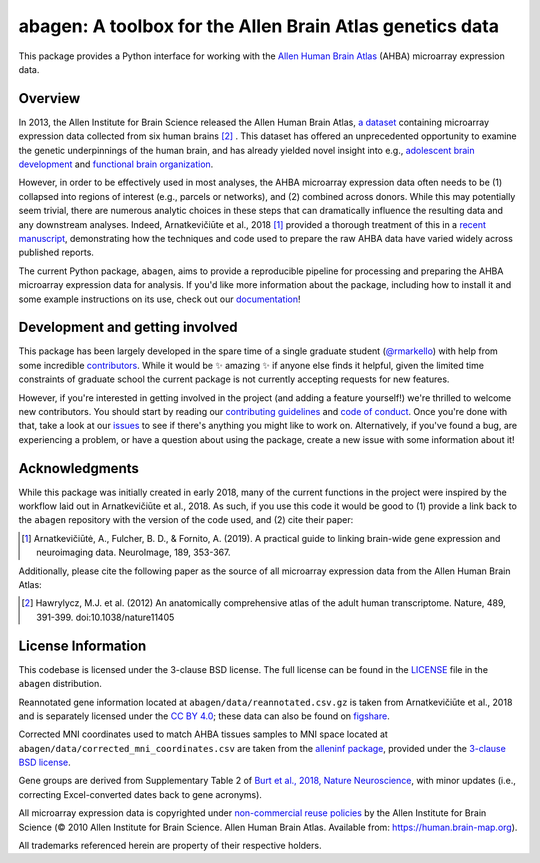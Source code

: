 .. Following contents should be from LONG_DESCRIPTION in abagen/info.py


abagen: A toolbox for the Allen Brain Atlas genetics data
=========================================================

This package provides a Python interface for working with the `Allen Human
Brain Atlas <https://human.brain-map.org/>`_ (AHBA) microarray expression data.

.. image:: https://travis-ci.org/rmarkello/abagen.svg?branch=master
   :target: https://travis-ci.org/rmarkello/abagen
.. image:: https://codecov.io/gh/rmarkello/abagen/branch/master/graph/badge.svg
   :target: https://codecov.io/gh/rmarkello/abagen
.. image:: https://readthedocs.org/projects/abagen/badge/?version=latest
   :target: https://abagen.readthedocs.io/en/stable
.. image:: https://img.shields.io/badge/License-BSD%203--Clause-blue.svg
   :target: https://opensource.org/licenses/BSD-3-Clause

.. _overview:

Overview
--------

In 2013, the Allen Institute for Brain Science released the Allen Human Brain
Atlas, `a dataset <https://human.brain-map.org/>`_ containing microarray
expression data collected from six human brains [2]_ . This dataset has offered
an unprecedented opportunity to examine the genetic underpinnings of the human
brain, and has already yielded novel insight into e.g., `adolescent brain
development <https://www.pnas.org/content/113/32/9105.long>`_ and `functional
brain organization <https://science.sciencemag.org/content/348/6240/1241.
long>`_.

However, in order to be effectively used in most analyses, the AHBA microarray
expression data often needs to be (1) collapsed into regions of interest (e.g.,
parcels or networks), and (2) combined across donors. While this may
potentially seem trivial, there are numerous analytic choices in these steps
that can dramatically influence the resulting data and any downstream analyses.
Indeed, Arnatkevičiūte et al., 2018 [1]_ provided a thorough treatment of this
in a `recent manuscript <https://www.sciencedirect.com/science/article/pii/
S1053811919300114>`_, demonstrating how the techniques and code used to
prepare the raw AHBA data have varied widely across published reports.

The current Python package, ``abagen``, aims to provide a reproducible pipeline
for processing and preparing the AHBA microarray expression data for analysis.
If you'd like more information about the package, including how to install it
and some example instructions on its use, check out our `documentation <https:
//abagen.readthedocs.io>`_!

.. _development:

Development and getting involved
--------------------------------

This package has been largely developed in the spare time of a single graduate
student (`@rmarkello <https://github.com/rmarkello>`_) with help from some
incredible `contributors <https://github.com/rmarkello/abagen/graphs/
contributors>`_. While it would be |sparkles| amazing |sparkles| if anyone else
finds it helpful, given the limited time constraints of graduate school the
current package is not currently accepting requests for new features.

However, if you're interested in getting involved in the project (and adding a
feature yourself!) we're thrilled to welcome new contributors. You should start
by reading our `contributing guidelines <https://github.com/rmarkello/abagen/
blob/master/CONTRIBUTING.md>`_ and `code of conduct <https://github.com/
rmarkello/abagen/blob/master/CODE_OF_CONDUCT.md>`_. Once you're done with that,
take a look at our `issues <https://github.com/rmarkello/abagen/issues>`_ to
see if there's anything you might like to work on. Alternatively, if you've
found a bug, are experiencing a problem, or have a question about using the
package, create a new issue with some information about it!

.. _acknowledgments:

Acknowledgments
---------------

While this package was initially created in early 2018, many of the current
functions in the project were inspired by the workflow laid out in
Arnatkevičiūte et al., 2018. As such, if you use this code it would be good
to (1) provide a link back to the ``abagen`` repository with the version of the
code used, and (2) cite their paper:

.. [1] Arnatkevic̆iūtė, A., Fulcher, B. D., & Fornito, A. (2019). A practical
   guide to linking brain-wide gene expression and neuroimaging data.
   NeuroImage, 189, 353-367.

Additionally, please cite the following paper as the source of all microarray
expression data from the Allen Human Brain Atlas:

.. [2] Hawrylycz, M.J. et al. (2012) An anatomically comprehensive atlas of the
   adult human transcriptome. Nature, 489, 391-399. doi:10.1038/nature11405

.. _licensing:

License Information
-------------------

This codebase is licensed under the 3-clause BSD license. The full license can
be found in the `LICENSE <https://github.com/rmarkello/abagen/blob/master/
LICENSE>`_ file in the ``abagen`` distribution.

Reannotated gene information located at ``abagen/data/reannotated.csv.gz`` is
taken from Arnatkevičiūte et al., 2018 and is separately licensed under the `CC
BY 4.0 <https://creativecommons.org/licenses/by/4.0/legalcode>`_; these data
can also be found on `figshare <https://figshare.com/s/441295fe494375aa0c13>`_.

Corrected MNI coordinates used to match AHBA tissues samples to MNI space
located at ``abagen/data/corrected_mni_coordinates.csv`` are taken from the
`alleninf package <https://github.com/chrisfilo/alleninf>`_, provided under
the `3-clause BSD license <https://opensource.org/licenses/BSD-3-Clause>`_.

Gene groups are derived from Supplementary Table 2 of `Burt et al., 2018,
Nature Neuroscience <https://doi.org/10.1038/s41593-018-0195-0>`_, with minor
updates (i.e., correcting Excel-converted dates back to gene acronyms).

All microarray expression data is copyrighted under `non-commercial reuse
policies <https://alleninstitute.org/legal/terms-use/>`_ by the Allen Institute
for Brain Science (© 2010 Allen Institute for Brain Science. Allen Human Brain
Atlas. Available from: https://human.brain-map.org).

All trademarks referenced herein are property of their respective holders.

.. |sparkles| replace:: ✨
